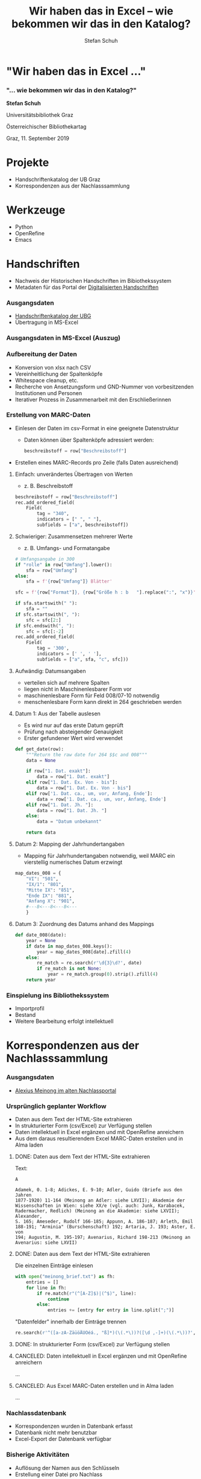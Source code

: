 #+TITLE: Wir haben das in Excel -- wie bekommen wir das in den Katalog?
#+AUTHOR: Stefan Schuh
#+DESCRIPTION: Vortrag für den österreichischen Bibliothekartag 2019
#+KEYWORDS:
#+CREATED: [2019-09-09 Mo]
#+STARTUP:  overview
#+OPTIONS: num:nil
#+OPTIONS: date:nil
#+OPTIONS: toc:nil
#+OPTIONS: reveal_title_slide:nil
#+OPTIONS: reveal_single_file:t
#+OPTIONS: ^:nil
#+REVEAL_HLEVEL: 1
#+REVEAL_THEME: league
#+EXPORT_FILE_NAME: vortrag_bibtag2019_no_local_links.html


* "Wir haben das in Excel ..."
*** "... wie bekommen wir das in den Katalog?"
    *Stefan Schuh*

    Universitätsbibliothek Graz

    Österreichischer Bibliothekartag

    Graz, 11. September 2019

* Projekte
  - Handschriftenkatalog der UB Graz
  - Korrespondenzen aus der Nachlasssammlung

* Werkzeuge
   - Python
   - OpenRefine
   - Emacs

* Handschriften
  - Nachweis der Historischen Handschriften im Bibiothekssystem
  - Metadaten für das Portal der [[http://unipub.uni-graz.at/obvugrseck][Digitalisierten Handschriften]]
*** Ausgangsdaten
    #+ATTR_REVEAL: :frag (appear)
    - [[http://sosa2.uni-graz.at/sosa/katalog/][Handschriftenkatalog der UBG]]
    - Übertragung in MS-Excel
    # - [[file:vortrag_bibtag2019/excel_src.xlsx][Übertragung in MS-Excel]]
*** Ausgangsdaten in MS-Excel (Auszug)
    [[file:vortrag_bibtag2019/excel_src.png]]
*** Aufbereitung der Daten
    #+ATTR_REVEAL: :frag (appear)
    - Konversion von xlsx nach CSV
    - Vereinheitlichung der Spaltenköpfe
    - Whitespace cleanup, etc.
    - Recherche von Ansetzungsform und GND-Nummer von vorbesitzenden
      Institutionen und Personen
    - Iterativer Prozess in Zusammenarbeit mit den Erschließerinnen
    # - Vereinheitlichung der [[file:vortrag_bibtag2019/headlines.xlsx][Spaltenköpfe]]
*** Erstellung von MARC-Daten
    #+ATTR_REVEAL: :frag (appear)
    - Einlesen der Daten im csv-Format in eine geeignete Datenstruktur
      - Daten können über Spaltenköpfe adressiert werden:
        #+begin_src python
        beschreibstoff = row["Beschreibstoff"]
        #+end_src

    - Erstellen eines MARC-Records pro Zeile (falls Daten ausreichend)
      
***** Einfach: unverändertes Übertragen von Werten
      - z. B. Beschreibstoff
    #+BEGIN_SRC python
      beschreibstoff = row["Beschreibstoff"]
      rec.add_ordered_field(
          Field(
              tag = "340",
              indicators = [" ", " "],
              subfields = ["a", beschreibstoff])
    #+END_SRC

***** Schwieriger: Zusammensetzen mehrerer Werte
      - z. B. Umfangs- und Formatangabe
      #+BEGIN_SRC python
        # Umfangsangabe in 300
        if "rolle" in row["Umfang"].lower():
            sfa = row["Umfang"]
        else:
            sfa = f'{row["Umfang"]} Blätter'

        sfc = f'{row["Format"]}, {row["Größe h : b   "].replace(":", "x")}'

        if sfa.startswith(" "):
            sfa = ""
        if sfc.startswith(", "):
            sfc = sfc[2:]
        if sfc.endswith(", "):
            sfc = sfc[:-2]
        rec.add_ordered_field(
            Field(
                tag = '300',
                indicators = [' ', ' '],
                subfields = ["a", sfa, "c", sfc]))
      #+END_SRC

***** Aufwändig: Datumsangaben
      - verteilen sich auf mehrere Spalten
      - liegen nicht in Maschinenlesbarer Form vor
      - maschinenlesbare Form für Feld 008/07-10 notwendig
      - menschenlesbare Form kann direkt in 264 geschrieben werden

***** Datum 1: Aus der Tabelle auslesen
      - Es wird nur auf das erste Datum geprüft
      - Prüfung nach absteigender Genauigkeit
      - Erster gefundener Wert wird verwendet
      
      #+BEGIN_SRC python
        def get_date(row):
            """Return the raw date for 264 $$c and 008"""
            data = None

            if row["1. Dat. exakt"]:
                data = row["1. Dat. exakt"]
            elif row["1. Dat. Ex. Von - bis"]:
                data = row["1. Dat. Ex. Von - bis"]
            elif row['1. Dat. ca., um, vor, Anfang, Ende']:
                data = row['1. Dat. ca., um, vor, Anfang, Ende']
            elif row["1. Dat. Jh. "]:
                data = row["1. Dat. Jh. "]
            else:
                data = "Datum unbekannt"

            return data
      #+END_SRC

***** Datum 2: Mapping der Jahrhundertangaben
      - Mapping für Jahrhundertangaben notwendig, weil MARC ein vierstellig
        numerisches Datum erzwingt
       
     #+BEGIN_SRC python
          map_dates_008 = {
              "VI": "501",
              "IX/1": "801",
              "Mitte IX": "851",
              "Ende IX": "881",
              "Anfang X": "901",
              #---8<---8<---8<---
              }
     #+END_SRC

***** Datum 3: Zuordnung des Datums anhand des Mappings
        #+BEGIN_SRC python
               def date_008(date):
                   year = None
                   if date in map_dates_008.keys():
                       year = map_dates_008[date].zfill(4)
                   else:
                       re_match = re.search(r'\d{3}\d?', date)
                       if re_match is not None:
                           year = re_match.group(0).strip().zfill(4)
                   return year
        #+END_SRC


*** Einspielung ins Bibliothekssystem
    #+ATTR_REVEAL: :frag (appear)
    - Importprofil
    - Bestand
    - Weitere Bearbeitung erfolgt intellektuell

* Korrespondenzen aus der Nachlasssammlung
*** Ausgangsdaten
    - [[http://sosa2.uni-graz.at/sosa/nachlass/person/meinong/][Alexius Meinong im alten Nachlassportal]]
    
*** Ursprünglich geplanter Workflow
    #+ATTR_REVEAL: :frag (appear)
    - Daten aus dem Text der HTML-Site extrahieren
    - In strukturierter Form (csv/Excel) zur Verfügung stellen
    - Daten intellektuell in Excel ergänzen und mit OpenRefine anreichern
    - Aus dem daraus resultierendem Excel MARC-Daten erstellen und in Alma laden
***** DONE: Daten aus dem Text der HTML-Site extrahieren
      Text: 
      #+BEGIN_EXAMPLE
      A
      
      Adamek, 0. 1-8; Adickes, E. 9-10; Adler, Guido (Briefe aus den Jahren
      1877-1920) 11-164 (Meinong an Adler: siehe LXVII); Akademie der
      Wissenschaften in Wien: siehe XX/e (vgl. auch: Junk, Karabacek,
      Radermacher, Redlich) (Meinong an die Akademie: siehe LXVII); Alexander,
      S. 165; Ameseder, Rudolf 166-185; Appunn, A. 186-187; Arleth, Emil
      188-191; "Arminia" (Burschenschaft) 192; Artaria, J. 193; Aster, E. von
      194; Augustin, M. 195-197; Avenarius, Richard 198-213 (Meinong an
      Avenarius: siehe LXVII)
      #+END_EXAMPLE
***** DONE: Daten aus dem Text der HTML-Site extrahieren
      Die einzelnen Einträge einlesen
      #+begin_src python
        with open("meinong_brief.txt") as fh:
            entries = []
            for line in fh:
                if re.match(r"(^[A-Z]$)|(^$)", line):
                    continue
                else:
                    entries += [entry for entry in line.split(";")]
      #+end_src
      "Datenfelder" innerhalb der Einträge trennen
      #+begin_src python
      re.search(r'^([a-zA-ZäüöÄÜÖéá., "ß]*)(\(.*\))?([\d ,-]+)(\(.*\))?', entry)
      #+end_src
***** DONE: In strukturierter Form (csv/Excel) zur Verfügung stellen
      # [[file:vortrag_bibtag2019/meinong_output.csv]]
      [[file:vortrag_bibtag2019/meinong_output.png]]
***** CANCELED: Daten intellektuell in Excel ergänzen und mit OpenRefine anreichern
      ...
***** CANCELED: Aus Excel MARC-Daten erstellen und in Alma laden
      ...
*** Nachlassdatenbank
    - Korrespondenzen wurden in Datenbank erfasst
    - Datenbank nicht mehr benutzbar
    - Excel-Export der Datenbank verfügbar
    # - [[file:vortrag_bibtag2019/Nachlass-Sammlung.xls][Excel-Export]] der Datenbank verfügbar

*** Bisherige Aktivitäten
    - Auflösung der Namen aus den Schlüsseln
    - Erstellung einer Datei pro Nachlass

*** In Arbeit
    - Anreicherung von Personen und Orten mit der GND-ID
    - Erstellung von MARC-Daten
      - Ein Datensatz pro Konvolut, d. h. pro Absender
      - Konformität mit [[https://d-nb.info/1186104252/34][RNAB]]


* Werkzeuge

*** Python
***** Warum Python?
      - Open Source
      - Verfügbarkeit von Materialien zum Selbststudium
      - Sehr umfangreiche Standard Library
      - Drittpakete für jeden erdenklichen Anwendungsfall über =PyPI= und =pip=
      - extrem praktische Methoden zur Textmanipulation
***** Standard-Library
      - csv
      - re
***** pymarc
      - https://github.com/edsu/pymarc
      - Objektorientiertes Interface zur Manipulation von MARC-Daten
        #+begin_src python
        >>> title = record["245"]["a"]
        >>> print(title)
        "Automate the boring stuff with Python"
        #+end_src

***** pymarc_helpers
      https://github.com/schuach/pymarc_helpers

      Bequemlichkeitsfunktionen für pymarc, v. A. für die Aufbereitung von
      Verlagsmetadaten

      - lesen/ausgeben von MARC-Batch-Dateien in verschiedenen Formaten
      - einfache Feldstatistik
      - oft benötigte Operationen
        - Entfernen von ISBD-Interpunktion
        - Einfügen von Nichtsortierzeichen
        - relator terms in Codes umwandeln
        - etc.
***** pymarc_helpers: Beispiel
      MARC-Batch in MARC-XML schreiben:
      #+begin_src python
        filename = "output.xml"
        writer = pymarc.XMLWriter(open(filename, "wb"))
        for record in reclist:
            writer.write(record)
            writer.close()
      #+end_src

      Mit =pymarc_helpers=
      #+begin_src python
        pymarc_helpers.write_to_file(reclist, "output", form="xml")
      #+end_src

      

*** OpenRefine
    http://openrefine.org/
    
    Freie, sehr mächtige Software Datenaggregation und Datenaufbereitung
    
    #+ATTR_REVEAL: :frag (appear)
    - Ursprünglich von Google als "GoogleRefine" entwickelt und später als Open
      Source veröffentlicht
    - Wird zur Anreichern der Daten mit GND-IDs verwendet

*** Emacs + org-mode
    https://www.gnu.org/software/emacs/
    [[http://orgmode.org]]
    
    #+ATTR_REVEAL: :frag (appear)
    - Verfassen von Code und Dokumentation in einer Datei (mit [[https://orgmode.org/worg/org-contrib/babel/][org-babel]])
    - Export des Scripts
    - Export der Dokumentation
***** In Emacs
    #+begin_src org
      ,***** DONE Beschreibstoff
            CLOSED: [2018-11-29 Do 17:05]
            :LOGBOOK:
            - State "DONE"       from "TODO"    [2018-11-29 Do 17:05]
            :END:
            Für Books gibt es in 007 keinen Code für physical medium,
            daher wird der Text unverändert übernommen. Umso besser,
            dann muss nichts geprüft werden.
            ,#+NAME: beschreibstoff
            ,#+BEGIN_SRC python
              beschreibstoff = row["Beschreibstoff"]
              rec.add_ordered_field(
                  Field(
                      tag = "340",
                      indicators = [" ", " "],
                      subfields = ["a", beschreibstoff])
              )
            ,#+END_SRC

    #+end_src
***** In der exportierten Dokumentation
      [[file:vortrag_bibtag2019/screenshot_doku.png]]
* Lessons learned
  #+ATTR_REVEAL: :frag (appear)
  - Genauere Datenkonsistenzprüfungen im Vorfeld
  - Sich umhören, was schon getan wurde und ob es vielleicht noch Daten in
    irgendwelchen "Schubladen" gibt
* Danke für Ihre Aufmerksamkeit! Fragen?
  *Stefan Schuh*

  Universitätsbibliothek Graz

  [[mailto:stefan.schuh@uni-graz.at]]
  https://github.com/schuach

